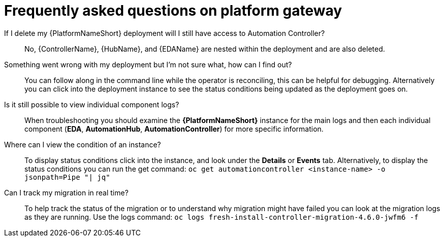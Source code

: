 [id="operator-aap-troubleshooting_{context}"]

= Frequently asked questions on platform gateway  

If I delete my {PlatformNameShort} deployment will I still have access to Automation Controller?::
No, {ControllerName}, {HubName}, and {EDAName} are nested within the deployment and are also deleted.

Something went wrong with my deployment but I'm not sure what, how can I find out?::
You can follow along in the command line while the operator is reconciling, this can be helpful for debugging. 
Alternatively you can click into the deployment instance to see the status conditions being updated as the deployment goes on.

Is it still possible to view individual component logs?::
When troubleshooting you should examine the *{PlatformNameShort}* instance for the main logs and then each individual component (*EDA*, *AutomationHub*, *AutomationController*) for more specific information. 

Where can I view the condition of an instance?::
To display status conditions click into the instance, and look under the *Details* or *Events* tab.
Alternatively, to display the status conditions you can run the get command:
`oc get automationcontroller <instance-name> -o jsonpath=Pipe "| jq"`

Can I track my migration in real time?::
To help track the status of the migration or to understand why migration might have failed you can look at the migration logs as they are running. Use the logs command:
`oc logs fresh-install-controller-migration-4.6.0-jwfm6 -f`